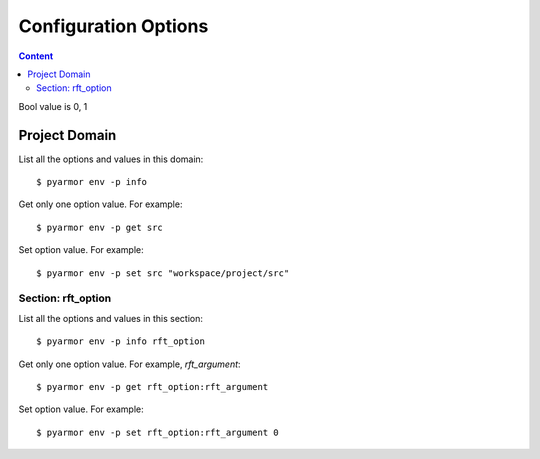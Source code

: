 =======================
 Configuration Options
=======================

.. contents:: Content
   :depth: 2
   :local:
   :backlinks: top

.. highlight:: console

Bool value is 0, 1

Project Domain
==============

List all the options and values in this domain::

  $ pyarmor env -p info

Get only one option value. For example::

  $ pyarmor env -p get src

Set option value. For example::

  $ pyarmor env -p set src "workspace/project/src"

.. flat-table:: Table-3. Project Options
   :widths: 10 30 60
   :header-rows: 1

   * - Option
     - Type
     - Remark
   * - src
     - Path
     - Absolute path, where to search project modules and packages
   * - scripts
     - List
     - List all scripts, may be empty, one or many files

       Each file is relative to src, wildcard is possible. For example::

         foo.py
         fib*.py
   * - modules
     - List
     - List all modules, may be empty, one or many files

       Each file is relative to src, wildcard is possible. For example::

         joker.py
         card*.py
   * - packages
     - List
     - List all packages, each package is one path

       Each path is relative to src, or absolute path, wildcard is possible

       The package name is last path name, use suffix `@pkgname` if they're different

       For example::

         lib/mypkg1
         ../tools/mypkg2
         src@mypkg
   * - excludes
     - List
     - Exclude patterns in this list when search modules and packages

       Each pattern is fnmatch 格式的字符串

       默认情况下是匹配搜索目录下面的名称，不会匹配多级目录

       如果仅在某一个包中排除，使用包名称前缀模式 `pkgname:pattern`

       使用 `:` 开始的模式仅用于排除工程路径下面的文件和目录

       例如，常见的排除模式::

         venv
         __pycache__
         test*.py
         joker:data
         :find.py
   * - recursive
     - Bool
     - Recursively search modules and packages in project src

Section: rft_option
-------------------

List all the options and values in this section::

  $ pyarmor env -p info rft_option

Get only one option value. For example, `rft_argument`::

  $ pyarmor env -p get rft_option:rft_argument

Set option value. For example::

  $ pyarmor env -p set rft_option:rft_argument 0

.. flat-table:: Table-4. Section `rft_option` Options
   :widths: 20 10 10 60
   :header-rows: 1

   * - 选项
     - 类型
     - 默认值
     - 说明
   * - rft_remove_assert
     - 布尔
     - 0
     - 是否删除脚本中 assert 语句
   * - rft_remove_docstr
     - 布尔
     - 0
     - 是否删除脚本中所有 docstring
   * - rft_builtin
     - 布尔
     - 0
     - 是否重命名内置名称，例如 print 等
   * - rft_argument
     - 枚举
     - all
     - 重命名参数的方式，可用值

       - 0: "no", 不重名所有函数的参数
       - 1: "pos", 仅重命名 posonly 参数
       - 2: "!kw"，仅保留 kwonly 的参数名称，其他都重命名
       - 3: "all", 重命名所有函数的参数（默认值）
   * - rft_auto_export
     - 布尔
     - 0
     - 是否输出模块属性 `__all__` 中列出的名称

       输出的名称在重构过程中不会被重命名

       如果输出的名称是类，那么类的方法和属性也不会重命名

       如果输出的名称是函数，那么函数的参数也不会重命名

       模块 ``__all__`` 的名称可能是模块内部定义的，也可能是导入的名称

       如果是导入的名称，在被导入的模块中也不会重命名该名称
   * - rft_exclude_names
     - 模式列表
     -
     - 列出不能重命名的模块，函数，类，方法，属性

       支持的格式如下::

          "name"               所有模块中的函数，方法，类，属性
          "cls.name"           所有模块中指定类的方法和属性

          "modname:name"       限制在指定模块内部
          "modname:cls.name"

          "modname:*"          不重命名指定模块的所有类和方法
          "^name"              限定名称在模块层

       这里面列出的名称仅对模块内部定义的名称有效，对于导入的名称无效

       参数和局部变量总是会被重命名，这里列出的名称对参数和局部变量不起作用
   * - rft_exclude_args
     - 模式列表
     -
     - 这里面列出的函数名称，对应的参数都不进行重命名::

          "func"
          "modname:func"
          "modname:cls.method"

       以 "!" 开头的模式表示该函数的参数依旧会进行重命名，例如::

          "!func"
          "!modname:func"
          "!modname:cls.method"

       主要是为了不在警告信息中显示该函数，否则总是在日志中显示警告
   * - extra_builtins
     - 名称列表
     -
     - 除了 builtins 模块之外，需要作为内置名称进行处理的额外名称
   * - var_type_table
     - 列表
     -
     - 多行列表，每一行对应一个变量类型，支持的格式如下::

          modname:func.var typename
          modname:cls.method.var typename

       如果变量是属于 For/With/Except/Comprehension 中的变量，那么::

          {modname:func.var} typename

       typename 支持的格式:

       - "cls" 当前模块中定义的类名称
       - "modname:cls" 在其它模块中定义的类名称
       - "<any>" 内置类型名称，该变量的所有属性都不会进行重命名
   * - extra_type_info
     - 列表
     -
     - 较少使用，用来指定已知类型的额外属性信息，包括额外的属性::

          modname:cls attrname1:typename attrname2:typename

       指定已知属性的返回类型::

          modname:cls (method1):typename (method2):typename

       指定已知属性的子元素类型，例如::

          modname:cls [attrname1]:typename1,typename2

   * - on_unknown_attr
     - 枚举
     - log
     - 遇到不知道如何处理的属性链的处理方式:

       - "ask" 询问用户进行处理
       - "log" 记录到日志（默认选项）
       - "yes" 直接重命名
       - "no"  不重名，也不记录到日志
       - "err" 报错退出
